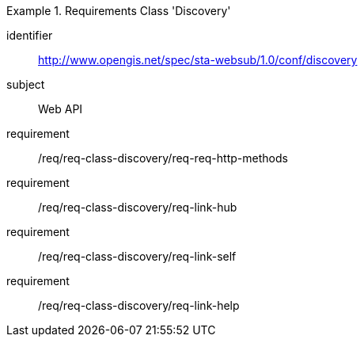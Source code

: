 [[req_class_discovery]]

[requirements_class]
.Requirements Class 'Discovery'
====
[%metadata]
identifier:: http://www.opengis.net/spec/sta-websub/1.0/conf/discovery
subject:: Web API
requirement:: /req/req-class-discovery/req-req-http-methods
requirement:: /req/req-class-discovery/req-link-hub
requirement:: /req/req-class-discovery/req-link-self
requirement:: /req/req-class-discovery/req-link-help
====